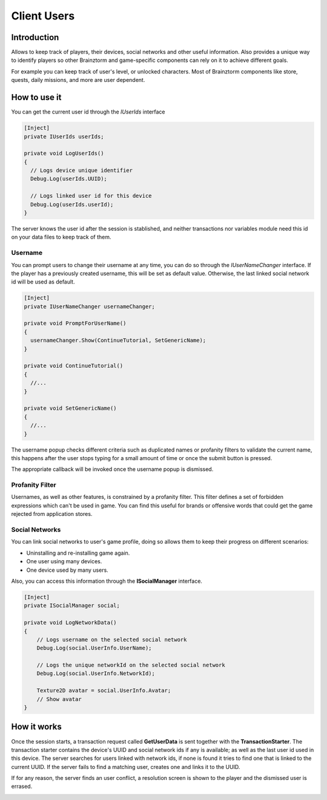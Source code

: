 Client Users
=====================

Introduction
------------
Allows to keep track of players, their devices, social networks and other useful information.
Also provides a unique way to identify players so other Brainztorm and game-specific components
can rely on it to achieve different goals.

.. image:: images/users.png

For example you can keep track of user's level, or unlocked characters. Most of Brainztorm components
like store, quests, daily missions, and more are user dependent.

How to use it
-------------
You can get the current user id through the *IUserIds* interface

.. code-block:: c#

  [Inject]
  private IUserIds userIds;

  private void LogUserIds()
  {
    // Logs device unique identifier
    Debug.Log(userIds.UUID);

    // Logs linked user id for this device
    Debug.Log(userIds.userId);
  }

The server knows the user id after the session is stablished, and neither transactions nor variables module need this id on your
data files to keep track of them.

Username
^^^^^^^^
You can prompt users to change their username at any time, you can do so through the *IUserNameChanger* interface. If the player has
a previously created username, this will be set as default value. Otherwise, the last linked social network id will be used as default.

.. code-block:: c#

  [Inject]
  private IUserNameChanger usernameChanger;

  private void PromptForUserName()
  {
    usernameChanger.Show(ContinueTutorial, SetGenericName);
  }

  private void ContinueTutorial()
  {
    //...
  }

  private void SetGenericName()
  {
    //...
  }

The username popup checks different criteria such as duplicated names or profanity filters to validate the current name, this happens after the
user stops typing for a small amount of time or once the submit button is pressed.

.. image:: images/sdk-profanity-true.png

.. image:: images/sdk-profanity-false.png

The appropriate callback will be invoked once the username popup is dismissed.

Profanity Filter
^^^^^^^^^^^^^^^^
Usernames, as well as other features, is constrained by a profanity filter. This filter defines a set of forbidden expressions which can't be used in game.
You can find this useful for brands or offensive words that could get the game rejected from application stores.

Social Networks
^^^^^^^^^^^^^^^
You can link social networks to user's game profile, doing so allows them to keep their progress on different
scenarios:

- Uninstalling and re-installing game again.
- One user using many devices.
- One device used by many users.

Also, you can access this information through the **ISocialManager** interface.

.. code-block:: c#

  [Inject]
  private ISocialManager social;

  private void LogNetworkData()
  {
      // Logs username on the selected social network
      Debug.Log(social.UserInfo.UserName);

      // Logs the unique networkId on the selected social network
      Debug.Log(social.UserInfo.NetworkId);

      Texture2D avatar = social.UserInfo.Avatar;
      // Show avatar
  }

How it works
------------
Once the session starts, a transaction request called **GetUserData** is sent together with the **TransactionStarter**. The transaction starter contains the device's
UUID and social network ids if any is available; as well as the last user id used in this device. The server searches for users linked with network ids, if none is found
it tries to find one that is linked to the current UUID. If the server fails to find a matching user, creates one and links it to the UUID.

.. image:: images/linking.png

If for any reason, the server finds an user conflict, a resolution screen is shown to the player and the dismissed user is errased.

.. image:: images/conflict.png
